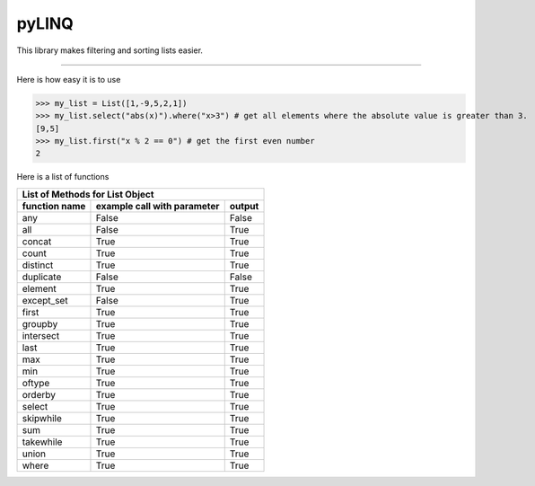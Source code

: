 pyLINQ
======

This library makes filtering and sorting lists easier.

-----

Here is how easy it is to use

>>> my_list = List([1,-9,5,2,1])
>>> my_list.select("abs(x)").where("x>3") # get all elements where the absolute value is greater than 3.
[9,5]
>>> my_list.first("x % 2 == 0") # get the first even number
2

Here is a list of functions

============= =========================== ======
   List of Methods for List Object
------------------------------------------------
function name example call with parameter output
============= =========================== ======
any           False                       False
all           False                       True
concat        True                        True
count         True                        True
distinct      True                        True
duplicate     False                       False
element       True                        True
except_set    False                       True
first         True                        True
groupby       True                        True
intersect     True                        True
last          True                        True
max           True                        True
min           True                        True
oftype        True                        True
orderby       True                        True
select        True                        True
skipwhile     True                        True
sum           True                        True
takewhile     True                        True
union         True                        True
where         True                        True
============= =========================== ======
